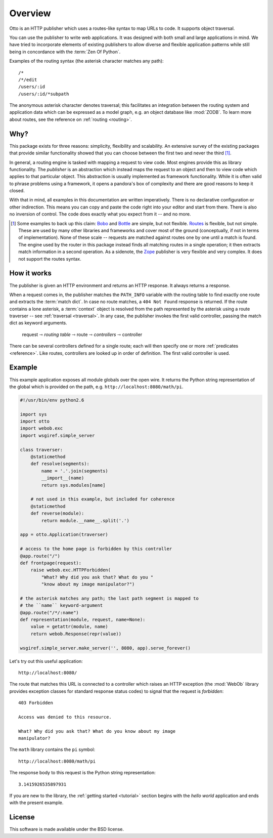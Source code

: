 Overview
========

Otto is an HTTP publisher which uses a routes-like syntax to map URLs
to code. It supports object traversal.

You can use the publisher to write web applications. It was designed
with both small and large applications in mind. We have tried to
incorporate elements of existing publishers to allow diverse and
flexible application patterns while still being in concordance with
the :term:`Zen Of Python`.

Examples of the routing syntax (the asterisk character matches any path)::

  /*
  /*/edit
  /users/:id
  /users/:id/*subpath

The anonymous asterisk character denotes traversal; this facilitates
an integration between the routing system and application data which
can be expressed as a model graph, e.g. an object database like
:mod:`ZODB`. To learn more about routes, see the reference on :ref:`routing
<routing>`.

Why?
----

This package exists for three reasons: simplicity, flexibility and
scalability. An extensive survey of the existing packages that provide
similar functionality showed that you can choose between the first two
and never the third [#]_.

In general, a routing engine is tasked with mapping a request to view
code. Most engines provide this as library functionality. The
*publisher* is an abstraction which instead maps the request to an
object and then to view code which applies to that particular
object. This abstraction is usually implemented as framework
functionality. While it is often valid to phrase problems using a
framework, it opens a pandora's box of complexity and there are good
reasons to keep it closed.

With that in mind, all examples in this documentation are written
imperatively. There is no declarative configuration or other
indirection. This means you can copy and paste the code right into
your editor and start from there. There is also no inversion of
control. The code does exactly what you expect from it -- and no more.

.. [#] Some examples to back up this claim: `Bobo <http://bobo.digicool.com>`_ and `Bottle <http://bottle.paws.de/>`_ are simple, but not flexible. `Routes <http://routes.groovie.org/>`_ is flexible, but not simple. These are used by many other libraries and frameworks and cover most of the ground (conceptually, if not in terms of implementation). None of these scale -- requests are matched against routes one by one until a match is found. The engine used by the router in this package instead finds all matching routes in a single operation; it then extracts match information in a second operation. As a sidenote, the `Zope <http://www.zope.org/>`_ publisher is very flexible and very complex. It does not support the routes syntax.

How it works
------------

The publisher is given an HTTP environment and returns an HTTP
response. It always returns a response.

When a request comes in, the publisher matches the ``PATH_INFO``
variable with the routing table to find exactly one route and extracts
the :term:`match dict`. In case no route matches, a ``404 Not Found``
response is returned. If the route contains a lone asterisk, a
:term:`context` object is resolved from the path represented by the
asterisk using a route traverser -- see :ref:`traversal
<traversal>`. In any case, the publisher invokes the first valid
controller, passing the match dict as keyword arguments.

  request ⇾ *routing table* ⇾ route ⇾ *controllers* ⇾ controller

There can be several controllers defined for a single route; each will
then specify one or more :ref:`predicates <reference>`. Like routes,
controllers are looked up in order of definition. The first valid
controller is used.

Example
-------

This example application exposes all module globals over the open
wire. It returns the Python string representation of the global which
is provided on the path, e.g. ``http://localhost:8080/math/pi``.

.. code-block:: python

  #!/usr/bin/env python2.6

  import sys
  import otto
  import webob.exc
  import wsgiref.simple_server

  class traverser:
      @staticmethod
      def resolve(segments):
          name = '.'.join(segments)
          __import__(name)
          return sys.modules[name]

      # not used in this example, but included for coherence
      @staticmethod
      def reverse(module):
          return module.__name__.split('.')

  app = otto.Application(traverser)

  # access to the home page is forbidden by this controller
  @app.route("/")
  def frontpage(request):
      raise webob.exc.HTTPForbidden(
          "What? Why did you ask that? What do you "
          "know about my image manipulator?")

  # the asterisk matches any path; the last path segment is mapped to
  # the ``name`` keyword-argument
  @app.route("/*/:name")
  def representation(module, request, name=None):
      value = getattr(module, name)
      return webob.Response(repr(value))

  wsgiref.simple_server.make_server('', 8080, app).serve_forever()

Let's try out this useful application::

  http://localhost:8080/

.. -> root_input

The route that matches this URL is connected to a controller which
raises an HTTP exception (the :mod:`WebOb` library provides exception
classes for standard response status codes) to signal that the request
is *forbidden*::

  403 Forbidden

  Access was denied to this resource.

  What? Why did you ask that? What do you know about my image
  manipulator?

.. -> denied_response

The ``math`` library contains the ``pi`` symbol::

  http://localhost:8080/math/pi

.. -> pi_input

The response body to this request is the Python string representation::

  3.1415926535897931

.. -> pi_response

  >>> from otto.tests.mock.simple_server import assert_response
  >>> assert_response(root_input.split('8080')[1], app, denied_response)
  >>> assert_response(pi_input.split('8080')[1], app, pi_response)

If you are new to the library, the :ref:`getting started <tutorial>`
section begins with the *hello world* application and ends with the
present example.

License
-------

This software is made available under the BSD license.

